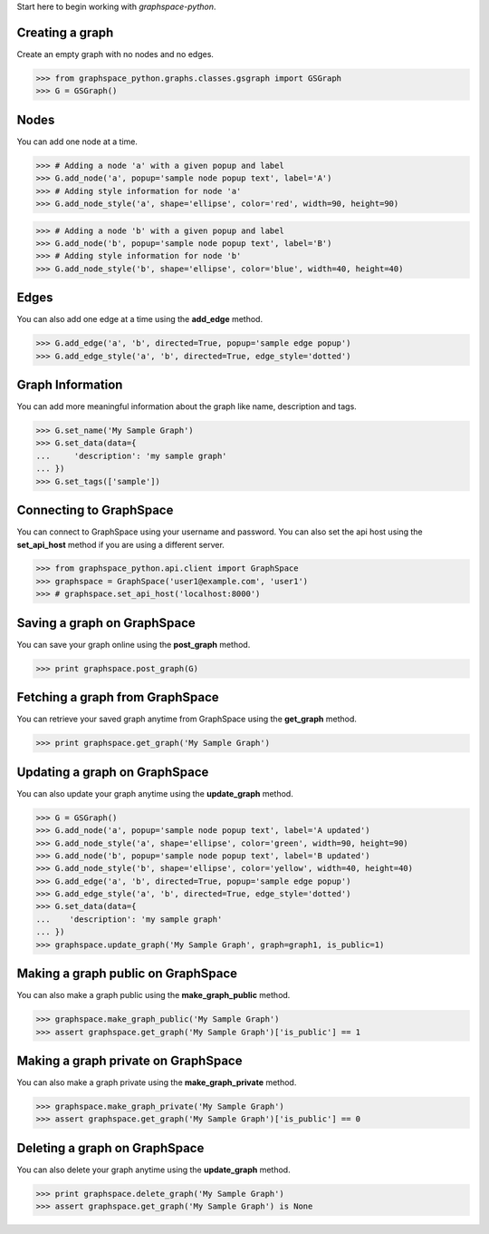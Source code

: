 
Start here to begin working with `graphspace-python`.


Creating a graph
----------------

Create an empty graph with no nodes and no edges.


>>> from graphspace_python.graphs.classes.gsgraph import GSGraph
>>> G = GSGraph()


Nodes
-----

You can add one node at a time.

>>> # Adding a node 'a' with a given popup and label
>>> G.add_node('a', popup='sample node popup text', label='A')
>>> # Adding style information for node 'a'
>>> G.add_node_style('a', shape='ellipse', color='red', width=90, height=90)


>>> # Adding a node 'b' with a given popup and label
>>> G.add_node('b', popup='sample node popup text', label='B')
>>> # Adding style information for node 'b'
>>> G.add_node_style('b', shape='ellipse', color='blue', width=40, height=40)


Edges
-----

You can also add one edge at a time using the **add_edge** method.

>>> G.add_edge('a', 'b', directed=True, popup='sample edge popup')
>>> G.add_edge_style('a', 'b', directed=True, edge_style='dotted')

Graph Information
-----------------
You can add more meaningful information about the graph like name, description and tags.

>>> G.set_name('My Sample Graph')
>>> G.set_data(data={
...     'description': 'my sample graph'
... })
>>> G.set_tags(['sample'])


Connecting to GraphSpace
------------------------
You can connect to GraphSpace using your username and password. You can also set the api host using the **set_api_host** method if you are using a different server.

>>> from graphspace_python.api.client import GraphSpace
>>> graphspace = GraphSpace('user1@example.com', 'user1')
>>> # graphspace.set_api_host('localhost:8000')

Saving a graph on GraphSpace
----------------------------
You can save your graph online using the **post_graph** method.

>>> print graphspace.post_graph(G)


Fetching a graph from GraphSpace
--------------------------------

You can retrieve your saved graph anytime from GraphSpace using the **get_graph** method.

>>> print graphspace.get_graph('My Sample Graph')


Updating a graph on GraphSpace
------------------------------
You can also update your graph anytime using the **update_graph** method.

>>> G = GSGraph()
>>> G.add_node('a', popup='sample node popup text', label='A updated')
>>> G.add_node_style('a', shape='ellipse', color='green', width=90, height=90)
>>> G.add_node('b', popup='sample node popup text', label='B updated')
>>> G.add_node_style('b', shape='ellipse', color='yellow', width=40, height=40)
>>> G.add_edge('a', 'b', directed=True, popup='sample edge popup')
>>> G.add_edge_style('a', 'b', directed=True, edge_style='dotted')
>>> G.set_data(data={
...    'description': 'my sample graph'
... })
>>> graphspace.update_graph('My Sample Graph', graph=graph1, is_public=1)


Making a graph public on GraphSpace
-----------------------------------

You can also make a graph public using the **make_graph_public** method.

>>> graphspace.make_graph_public('My Sample Graph')
>>> assert graphspace.get_graph('My Sample Graph')['is_public'] == 1


Making a graph private on GraphSpace
------------------------------------

You can also make a graph private using the **make_graph_private** method.

>>> graphspace.make_graph_private('My Sample Graph')
>>> assert graphspace.get_graph('My Sample Graph')['is_public'] == 0


Deleting a graph on GraphSpace
------------------------------

You can also delete your graph anytime using the **update_graph** method.

>>> print graphspace.delete_graph('My Sample Graph')
>>> assert graphspace.get_graph('My Sample Graph') is None

